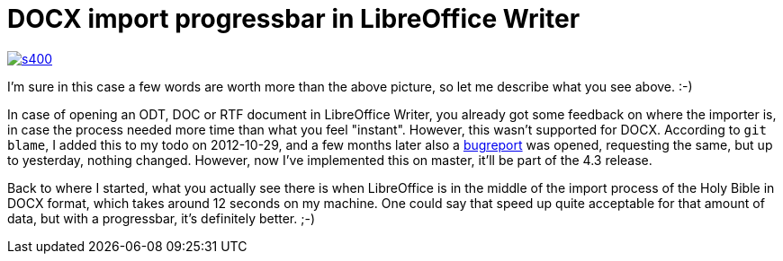 = DOCX import progressbar in LibreOffice Writer

:slug: docx-import-progressbar-in-libreoffice
:category: libreoffice
:tags: en
:date: 2014-03-22T15:54:39Z
image::https://lh5.googleusercontent.com/-sW_Ccet7HMU/Uy2hcmf7ZsI/AAAAAAAAEHg/IGwPJI6h6vE/s400/[align="center",link="https://lh5.googleusercontent.com/-sW_Ccet7HMU/Uy2hcmf7ZsI/AAAAAAAAEHg/IGwPJI6h6vE/w643-h518-no/"]

I'm sure in this case a few words are worth more than the above picture, so
let me describe what you see above. :-)

In case of opening an ODT, DOC or RTF document in LibreOffice Writer, you
already got some feedback on where the importer is, in case the process needed
more time than what you feel "instant". However, this wasn't supported for
DOCX.  According to `git blame`, I added this to my todo on 2012-10-29, and a
few months later also a
https://bugs.freedesktop.org/show_bug.cgi?id=58044[bugreport] was opened,
requesting the same, but up to yesterday, nothing changed.  However, now I've
implemented this on master, it'll be part of the 4.3 release.

Back to where I started, what you actually see there is when LibreOffice is in
the middle of the import process of the Holy Bible in DOCX format, which takes
around 12 seconds on my machine. One could say that speed up quite acceptable
for that amount of data, but with a progressbar, it's definitely better. ;-)

// vim: ft=asciidoc
